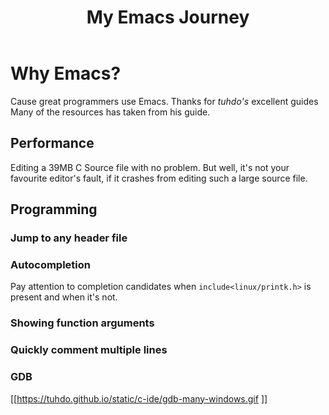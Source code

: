 #+TITLE: My Emacs Journey
#+STARTUP: overview indent inlineimages
#+OPTIONS: H:5 num:nil tags:nil toc:nil timestamp:t
#+LAYOUT: post


* Why Emacs?
Cause great programmers use Emacs. Thanks for [[tuhdo.github.io][tuhdo's]] excellent guides Many of the resources has taken from his guide.

** Performance
Editing a 39MB C Source file with no problem. But well, it's not  your favourite editor's fault, if it crashes from editing such a large source file.

[[https://tuhdo.github.io/static/performance.gif]]
** Programming
*** Jump to any header file
[[https://tuhdo.github.io/static/jump_headers.gif]]
*** Autocompletion
Pay attention to completion candidates when =include<linux/printk.h>= is present and when it's not.
*** Showing function arguments
[[https://tuhdo.github.io/static/func_args.jpg]]
*** Quickly comment multiple lines
[[https://tuhdo.github.io/static/comment.gif]]
*** GDB
[[https://tuhdo.github.io/static/c-ide/gdb-many-windows.gif
]]
